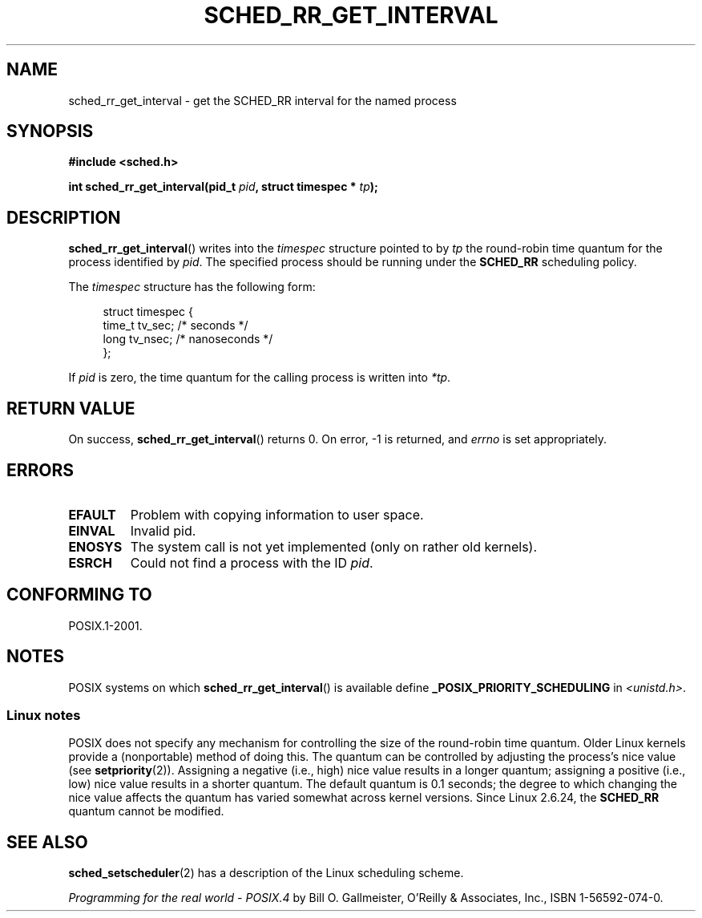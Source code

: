 .\" Hey Emacs! This file is -*- nroff -*- source.
.\"
.\" Copyright (C) Tom Bjorkholm & Markus Kuhn, 1996
.\"
.\" This is free documentation; you can redistribute it and/or
.\" modify it under the terms of the GNU General Public License as
.\" published by the Free Software Foundation; either version 2 of
.\" the License, or (at your option) any later version.
.\"
.\" The GNU General Public License's references to "object code"
.\" and "executables" are to be interpreted as the output of any
.\" document formatting or typesetting system, including
.\" intermediate and printed output.
.\"
.\" This manual is distributed in the hope that it will be useful,
.\" but WITHOUT ANY WARRANTY; without even the implied warranty of
.\" MERCHANTABILITY or FITNESS FOR A PARTICULAR PURPOSE.  See the
.\" GNU General Public License for more details.
.\"
.\" You should have received a copy of the GNU General Public
.\" License along with this manual; if not, write to the Free
.\" Software Foundation, Inc., 59 Temple Place, Suite 330, Boston, MA 02111,
.\" USA.
.\"
.\" 1996-04-01 Tom Bjorkholm <tomb@mydata.se>
.\"            First version written
.\" 1996-04-10 Markus Kuhn <mskuhn@cip.informatik.uni-erlangen.de>
.\"            revision
.\"
.TH SCHED_RR_GET_INTERVAL 2 2011-10-16 "Linux" "Linux Programmer's Manual"
.SH NAME
sched_rr_get_interval \- get the SCHED_RR interval for the named process
.SH SYNOPSIS
.B #include <sched.h>
.sp
.BI "int sched_rr_get_interval(pid_t " pid ", struct timespec * " tp );
.SH DESCRIPTION
.BR sched_rr_get_interval ()
writes into the
.I timespec
structure pointed to by
.I tp
the round-robin time quantum for the process identified by
.IR pid .
The specified process should be running under the
.B SCHED_RR
scheduling policy.

The
.I timespec
structure has the following form:

.in +4n
.nf
struct timespec {
    time_t tv_sec;    /* seconds */
    long   tv_nsec;   /* nanoseconds */
};
.fi
.in

If
.I pid
is zero, the time quantum for the calling process is written into
.IR *tp .
.\" FIXME . On Linux, sched_rr_get_interval()
.\" returns the timeslice for SCHED_OTHER processes -- this timeslice
.\" is influenced by the nice value.
.\" For SCHED_FIFO processes, this always returns 0.
.\"
.\" The round-robin time quantum value is not alterable under Linux
.\" 1.3.81.
.\"
.SH RETURN VALUE
On success,
.BR sched_rr_get_interval ()
returns 0.
On error, \-1 is returned, and
.I errno
is set appropriately.
.SH ERRORS
.TP
.B EFAULT
Problem with copying information to user space.
.TP
.B EINVAL
Invalid pid.
.TP
.B ENOSYS
The system call is not yet implemented (only on rather old kernels).
.TP
.B ESRCH
Could not find a process with the ID
.IR pid .
.SH CONFORMING TO
POSIX.1-2001.
.SH NOTES
POSIX systems on which
.BR sched_rr_get_interval ()
is available define
.B _POSIX_PRIORITY_SCHEDULING
in
.IR <unistd.h> .
.SS Linux notes
POSIX does not specify any mechanism for controlling the size of the
round-robin time quantum.
Older Linux kernels provide a (nonportable) method of doing this.
The quantum can be controlled by adjusting the process's nice value (see
.BR setpriority (2)).
Assigning a negative (i.e., high) nice value results in a longer quantum;
assigning a positive (i.e., low) nice value results in a shorter quantum.
The default quantum is 0.1 seconds;
the degree to which changing the nice value affects the
quantum has varied somewhat across kernel versions.
Since Linux 2.6.24,
.\" commit a4ec24b48ddef1e93f7578be53270f0b95ad666c
the
.BR SCHED_RR
quantum cannot be modified.
.\" .SH BUGS
.\" As of Linux 1.3.81
.\" .BR sched_rr_get_interval ()
.\" returns with error
.\" ENOSYS, because SCHED_RR has not yet been fully implemented and tested
.\" properly.
.SH SEE ALSO
.BR sched_setscheduler (2)
has a description of the Linux scheduling scheme.
.PP
.I Programming for the real world \- POSIX.4
by Bill O. Gallmeister, O'Reilly & Associates, Inc., ISBN 1-56592-074-0.
